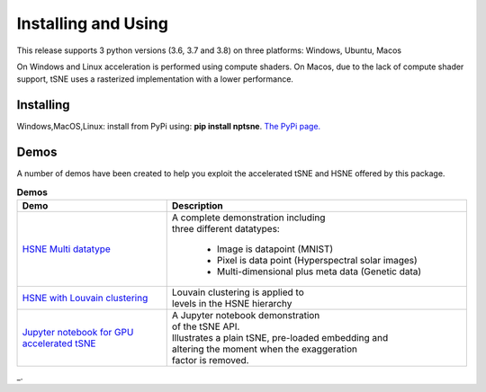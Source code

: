 Installing and Using
====================

This release supports 3 python versions (3.6, 3.7 and 3.8) on three platforms: Windows, Ubuntu, Macos

On Windows and Linux acceleration is performed using compute shaders. On Macos, due to the lack of compute shader support, tSNE uses a rasterized implementation with a lower performance.

Installing
----------

Windows,MacOS,Linux: install from PyPi using: **pip install nptsne**. `The PyPi page. <https://pypi.org/project/nptsne/>`_

    
Demos
-----

A number of demos have been created to help you exploit the accelerated tSNE and HSNE offered by this package.

.. csv-table:: **Demos**
  :header: "Demo", "Description"
  :widths: 25, 50

  "`HSNE Multi datatype <http://doi.org/10.5281/zenodo.4003503>`_", "| A complete demonstration including 
  | three different datatypes:
  
   - Image is datapoint (MNIST)
   - Pixel is data point (Hyperspectral solar images)
   - Multi-dimensional plus meta data (Genetic data)"
  "`HSNE with Louvain clustering <http://doi.org/10.5281/zenodo.4003503>`_", "| Louvain clustering is applied to 
  | levels in the HSNE hierarchy"
  "`Jupyter notebook for GPU accelerated tSNE  <http://doi.org/10.5281/zenodo.4003503>`_","| A Jupyter notebook demonstration
  | of the tSNE API. 
  | Illustrates a plain tSNE, pre-loaded embedding and 
  | altering the moment when the exaggeration 
  | factor is removed. "

_.

